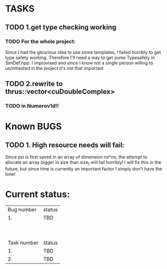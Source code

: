 * TASKS
** TODO 1.get type checking working
*** TODO For the whole project:
Since I had the glourious idea to use some templates, 
I failed horribly to get type safety working. Therefore I'll need
a way to get some Typesafety in SimDef.hpp. I improvised and since I know 
not a single person willing to us/intrested in the project it's not that important 
** TODO 2.rewrite to thrus::vector<cuDoubleComplex>
*** TODO in Numerov1d!!

* Known BUGS
** TODO 1. High resource needs will fail: 
Since psi is first saved in an array of dimension ne*nx, the attempt to allocate 
an array bigger in size than size_t will fail horribly! I will fix this in the
future, but since time is currently an important factor I simply don't have the time!



* Current status:
  | Bug  number | status |
  |          1. | TBD    |
  |             |        |
  |             |        |
  |             |        |
  |             |        |
  |             |        |
  |             |        |
  |             |        |
  |             |        |
  |             |        |
  | Task number | status |
  |          1. | TBD    |
  |          2. | TBD    |
  

